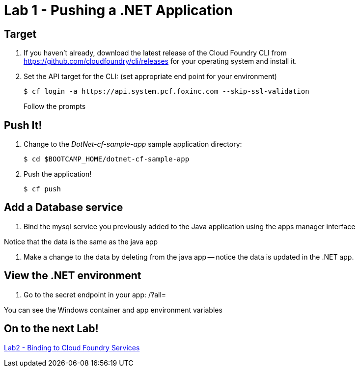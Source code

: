 = Lab 1 - Pushing a .NET Application

== Target

. If you haven't already, download the latest release of the Cloud Foundry CLI from https://github.com/cloudfoundry/cli/releases for your operating system and install it.

. Set the API target for the CLI: (set appropriate end point for your environment)
+
----
$ cf login -a https://api.system.pcf.foxinc.com --skip-ssl-validation
----
+
Follow the prompts

== Push It!

. Change to the _DotNet-cf-sample-app_ sample application directory:
+
----
$ cd $BOOTCAMP_HOME/dotnet-cf-sample-app
----

. Push the application!
+
----
$ cf push
----

== Add a Database service

. Bind the mysql service you previously added to the Java application using the apps manager interface

Notice that the data is the same as the java app

. Make a change to the data by deleting from the java app -- notice the data is updated in the .NET app.


== View the .NET environment

. Go to the secret endpoint in your app: /?all=

You can see the Windows container and app environment variables


== On to the next Lab!
link:../../labs/lab2/README.adoc[Lab2 - Binding to Cloud Foundry Services]
